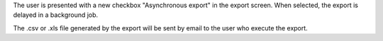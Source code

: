 The user is presented with a new checkbox "Asynchronous export" 
in the export screen. When selected, the export is delayed in a 
background job.

The .csv or .xls file generated by the export will be sent by email
to the user who execute the export.
